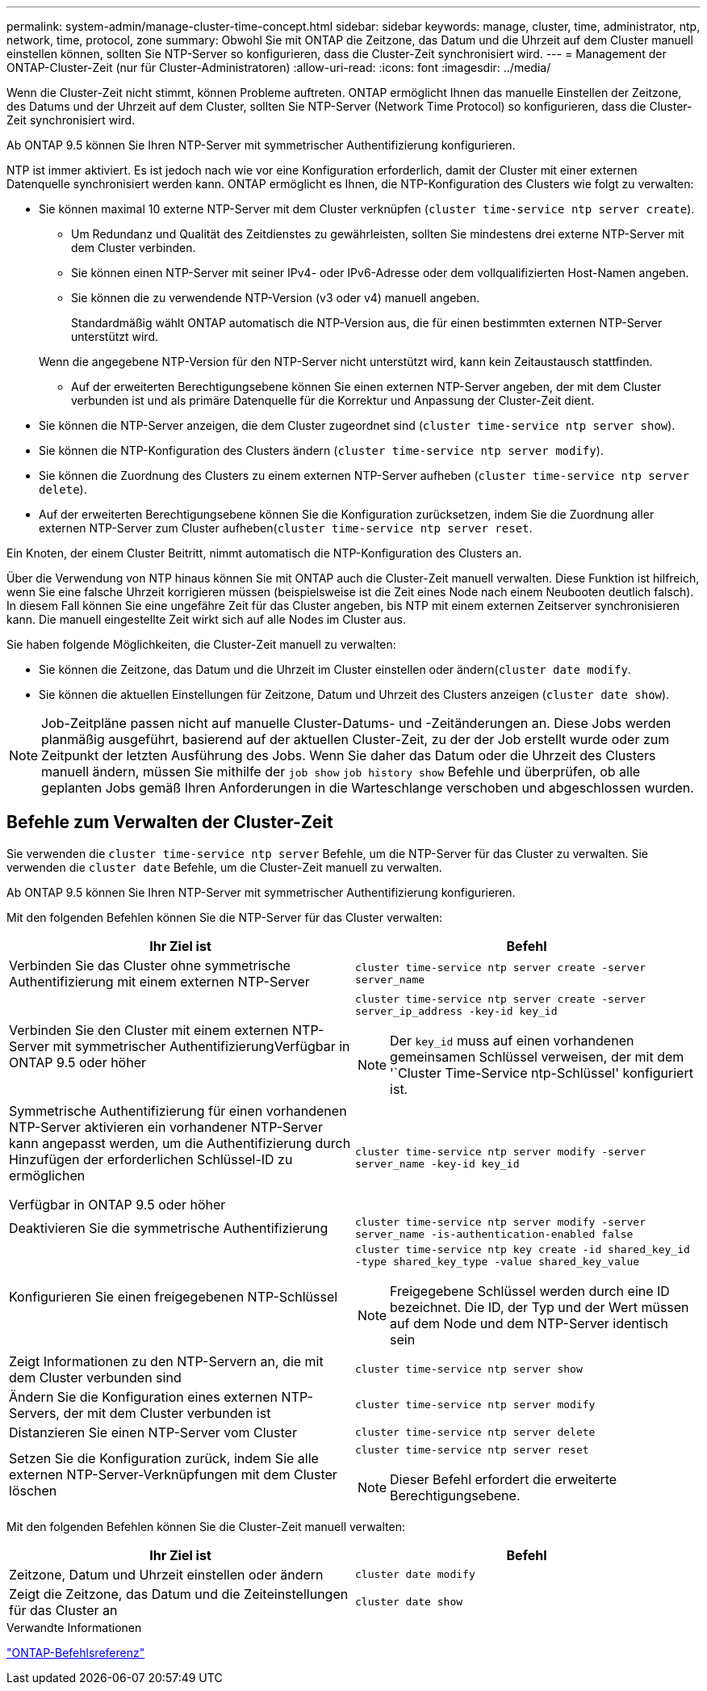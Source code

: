 ---
permalink: system-admin/manage-cluster-time-concept.html 
sidebar: sidebar 
keywords: manage, cluster, time, administrator, ntp, network, time, protocol, zone 
summary: Obwohl Sie mit ONTAP die Zeitzone, das Datum und die Uhrzeit auf dem Cluster manuell einstellen können, sollten Sie NTP-Server so konfigurieren, dass die Cluster-Zeit synchronisiert wird. 
---
= Management der ONTAP-Cluster-Zeit (nur für Cluster-Administratoren)
:allow-uri-read: 
:icons: font
:imagesdir: ../media/


[role="lead"]
Wenn die Cluster-Zeit nicht stimmt, können Probleme auftreten. ONTAP ermöglicht Ihnen das manuelle Einstellen der Zeitzone, des Datums und der Uhrzeit auf dem Cluster, sollten Sie NTP-Server (Network Time Protocol) so konfigurieren, dass die Cluster-Zeit synchronisiert wird.

Ab ONTAP 9.5 können Sie Ihren NTP-Server mit symmetrischer Authentifizierung konfigurieren.

NTP ist immer aktiviert. Es ist jedoch nach wie vor eine Konfiguration erforderlich, damit der Cluster mit einer externen Datenquelle synchronisiert werden kann. ONTAP ermöglicht es Ihnen, die NTP-Konfiguration des Clusters wie folgt zu verwalten:

* Sie können maximal 10 externe NTP-Server mit dem Cluster verknüpfen (`cluster time-service ntp server create`).
+
** Um Redundanz und Qualität des Zeitdienstes zu gewährleisten, sollten Sie mindestens drei externe NTP-Server mit dem Cluster verbinden.
** Sie können einen NTP-Server mit seiner IPv4- oder IPv6-Adresse oder dem vollqualifizierten Host-Namen angeben.
** Sie können die zu verwendende NTP-Version (v3 oder v4) manuell angeben.
+
Standardmäßig wählt ONTAP automatisch die NTP-Version aus, die für einen bestimmten externen NTP-Server unterstützt wird.

+
Wenn die angegebene NTP-Version für den NTP-Server nicht unterstützt wird, kann kein Zeitaustausch stattfinden.

** Auf der erweiterten Berechtigungsebene können Sie einen externen NTP-Server angeben, der mit dem Cluster verbunden ist und als primäre Datenquelle für die Korrektur und Anpassung der Cluster-Zeit dient.


* Sie können die NTP-Server anzeigen, die dem Cluster zugeordnet sind (`cluster time-service ntp server show`).
* Sie können die NTP-Konfiguration des Clusters ändern (`cluster time-service ntp server modify`).
* Sie können die Zuordnung des Clusters zu einem externen NTP-Server aufheben (`cluster time-service ntp server delete`).
* Auf der erweiterten Berechtigungsebene können Sie die Konfiguration zurücksetzen, indem Sie die Zuordnung aller externen NTP-Server zum Cluster aufheben(`cluster time-service ntp server reset`.


Ein Knoten, der einem Cluster Beitritt, nimmt automatisch die NTP-Konfiguration des Clusters an.

Über die Verwendung von NTP hinaus können Sie mit ONTAP auch die Cluster-Zeit manuell verwalten. Diese Funktion ist hilfreich, wenn Sie eine falsche Uhrzeit korrigieren müssen (beispielsweise ist die Zeit eines Node nach einem Neubooten deutlich falsch). In diesem Fall können Sie eine ungefähre Zeit für das Cluster angeben, bis NTP mit einem externen Zeitserver synchronisieren kann. Die manuell eingestellte Zeit wirkt sich auf alle Nodes im Cluster aus.

Sie haben folgende Möglichkeiten, die Cluster-Zeit manuell zu verwalten:

* Sie können die Zeitzone, das Datum und die Uhrzeit im Cluster einstellen oder ändern(`cluster date modify`.
* Sie können die aktuellen Einstellungen für Zeitzone, Datum und Uhrzeit des Clusters anzeigen (`cluster date show`).


[NOTE]
====
Job-Zeitpläne passen nicht auf manuelle Cluster-Datums- und -Zeitänderungen an. Diese Jobs werden planmäßig ausgeführt, basierend auf der aktuellen Cluster-Zeit, zu der der Job erstellt wurde oder zum Zeitpunkt der letzten Ausführung des Jobs. Wenn Sie daher das Datum oder die Uhrzeit des Clusters manuell ändern, müssen Sie mithilfe der `job show` `job history show` Befehle und überprüfen, ob alle geplanten Jobs gemäß Ihren Anforderungen in die Warteschlange verschoben und abgeschlossen wurden.

====


== Befehle zum Verwalten der Cluster-Zeit

Sie verwenden die `cluster time-service ntp server` Befehle, um die NTP-Server für das Cluster zu verwalten. Sie verwenden die `cluster date` Befehle, um die Cluster-Zeit manuell zu verwalten.

Ab ONTAP 9.5 können Sie Ihren NTP-Server mit symmetrischer Authentifizierung konfigurieren.

Mit den folgenden Befehlen können Sie die NTP-Server für das Cluster verwalten:

|===
| Ihr Ziel ist | Befehl 


 a| 
Verbinden Sie das Cluster ohne symmetrische Authentifizierung mit einem externen NTP-Server
 a| 
`cluster time-service ntp server create -server server_name`



 a| 
Verbinden Sie den Cluster mit einem externen NTP-Server mit symmetrischer AuthentifizierungVerfügbar in ONTAP 9.5 oder höher
 a| 
`cluster time-service ntp server create -server server_ip_address -key-id key_id`

[NOTE]
====
Der `key_id` muss auf einen vorhandenen gemeinsamen Schlüssel verweisen, der mit dem '`Cluster Time-Service ntp-Schlüssel' konfiguriert ist.

====


 a| 
Symmetrische Authentifizierung für einen vorhandenen NTP-Server aktivieren ein vorhandener NTP-Server kann angepasst werden, um die Authentifizierung durch Hinzufügen der erforderlichen Schlüssel-ID zu ermöglichen

Verfügbar in ONTAP 9.5 oder höher
 a| 
`cluster time-service ntp server modify -server server_name -key-id key_id`



 a| 
Deaktivieren Sie die symmetrische Authentifizierung
 a| 
`cluster time-service ntp server modify -server server_name -is-authentication-enabled false`



 a| 
Konfigurieren Sie einen freigegebenen NTP-Schlüssel
 a| 
`cluster time-service ntp key create -id shared_key_id -type shared_key_type -value shared_key_value`

[NOTE]
====
Freigegebene Schlüssel werden durch eine ID bezeichnet. Die ID, der Typ und der Wert müssen auf dem Node und dem NTP-Server identisch sein

====


 a| 
Zeigt Informationen zu den NTP-Servern an, die mit dem Cluster verbunden sind
 a| 
`cluster time-service ntp server show`



 a| 
Ändern Sie die Konfiguration eines externen NTP-Servers, der mit dem Cluster verbunden ist
 a| 
`cluster time-service ntp server modify`



 a| 
Distanzieren Sie einen NTP-Server vom Cluster
 a| 
`cluster time-service ntp server delete`



 a| 
Setzen Sie die Konfiguration zurück, indem Sie alle externen NTP-Server-Verknüpfungen mit dem Cluster löschen
 a| 
`cluster time-service ntp server reset`

[NOTE]
====
Dieser Befehl erfordert die erweiterte Berechtigungsebene.

====
|===
Mit den folgenden Befehlen können Sie die Cluster-Zeit manuell verwalten:

|===
| Ihr Ziel ist | Befehl 


 a| 
Zeitzone, Datum und Uhrzeit einstellen oder ändern
 a| 
`cluster date modify`



 a| 
Zeigt die Zeitzone, das Datum und die Zeiteinstellungen für das Cluster an
 a| 
`cluster date show`

|===
.Verwandte Informationen
link:../concepts/manual-pages.html["ONTAP-Befehlsreferenz"]
